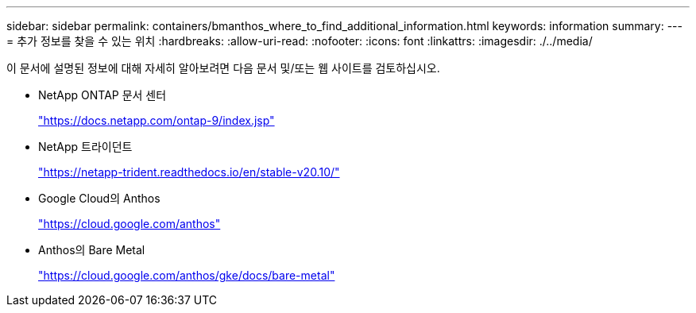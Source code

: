 ---
sidebar: sidebar 
permalink: containers/bmanthos_where_to_find_additional_information.html 
keywords: information 
summary:  
---
= 추가 정보를 찾을 수 있는 위치
:hardbreaks:
:allow-uri-read: 
:nofooter: 
:icons: font
:linkattrs: 
:imagesdir: ./../media/


이 문서에 설명된 정보에 대해 자세히 알아보려면 다음 문서 및/또는 웹 사이트를 검토하십시오.

* NetApp ONTAP 문서 센터
+
https://docs.netapp.com/ontap-9/index.jsp["https://docs.netapp.com/ontap-9/index.jsp"^]

* NetApp 트라이던트
+
https://netapp-trident.readthedocs.io/en/stable-v20.10/["https://netapp-trident.readthedocs.io/en/stable-v20.10/"^]

* Google Cloud의 Anthos
+
https://cloud.google.com/anthos["https://cloud.google.com/anthos"^]

* Anthos의 Bare Metal
+
https://cloud.google.com/anthos/gke/docs/bare-metal["https://cloud.google.com/anthos/gke/docs/bare-metal"^]


